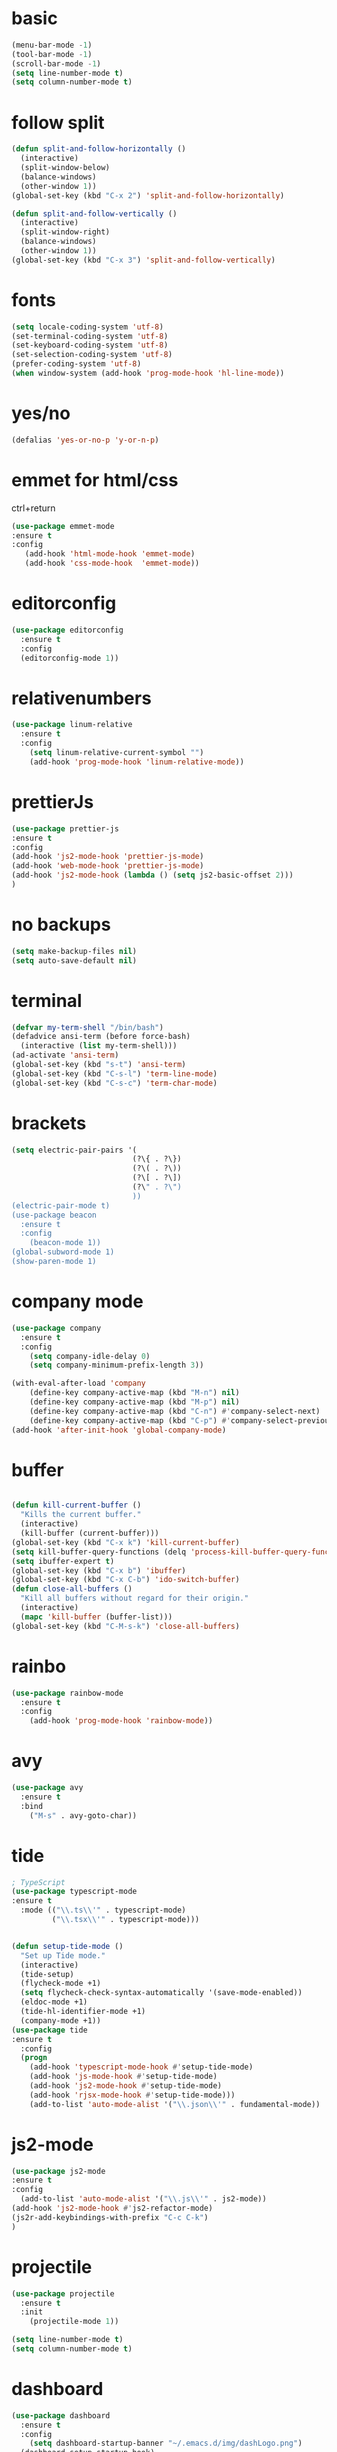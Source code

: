 * basic
#+BEGIN_SRC emacs-lisp
(menu-bar-mode -1)
(tool-bar-mode -1)
(scroll-bar-mode -1)
(setq line-number-mode t)
(setq column-number-mode t)
#+END_SRC

* follow split
#+BEGIN_SRC emacs-lisp
(defun split-and-follow-horizontally ()
  (interactive)
  (split-window-below)
  (balance-windows)
  (other-window 1))
(global-set-key (kbd "C-x 2") 'split-and-follow-horizontally)

(defun split-and-follow-vertically ()
  (interactive)
  (split-window-right)
  (balance-windows)
  (other-window 1))
(global-set-key (kbd "C-x 3") 'split-and-follow-vertically)
#+END_SRC

* fonts 
#+BEGIN_SRC emacs-lisp
(setq locale-coding-system 'utf-8)
(set-terminal-coding-system 'utf-8)
(set-keyboard-coding-system 'utf-8)
(set-selection-coding-system 'utf-8)
(prefer-coding-system 'utf-8)
(when window-system (add-hook 'prog-mode-hook 'hl-line-mode))
#+END_SRC

* yes/no
#+BEGIN_SRC emacs-lisp
(defalias 'yes-or-no-p 'y-or-n-p)
#+END_SRC

* emmet for html/css 
ctrl+return
#+BEGIN_SRC emacs-lisp
(use-package emmet-mode
:ensure t 
:config 
   (add-hook 'html-mode-hook 'emmet-mode)
   (add-hook 'css-mode-hook  'emmet-mode))
#+END_SRC
* editorconfig
#+BEGIN_SRC emacs-lisp
(use-package editorconfig
  :ensure t
  :config
  (editorconfig-mode 1))
#+END_SRC

* relativenumbers
#+BEGIN_SRC emacs-lisp
(use-package linum-relative
  :ensure t
  :config
    (setq linum-relative-current-symbol "")
    (add-hook 'prog-mode-hook 'linum-relative-mode))
#+END_SRC
* prettierJs
#+BEGIN_SRC emacs-lisp
(use-package prettier-js
:ensure t
:config 
(add-hook 'js2-mode-hook 'prettier-js-mode)
(add-hook 'web-mode-hook 'prettier-js-mode)
(add-hook 'js2-mode-hook (lambda () (setq js2-basic-offset 2)))
)
#+END_SRC

* no backups
#+BEGIN_SRC emacs-lisp
(setq make-backup-files nil)
(setq auto-save-default nil)
#+END_SRC

* terminal
#+BEGIN_SRC emacs-lisp
(defvar my-term-shell "/bin/bash")
(defadvice ansi-term (before force-bash)
  (interactive (list my-term-shell)))
(ad-activate 'ansi-term)
(global-set-key (kbd "s-t") 'ansi-term)
(global-set-key (kbd "C-s-l") 'term-line-mode)
(global-set-key (kbd "C-s-c") 'term-char-mode)
#+END_SRC

* brackets
#+BEGIN_SRC emacs-lisp
(setq electric-pair-pairs '(
                           (?\{ . ?\})
                           (?\( . ?\))
                           (?\[ . ?\])
                           (?\" . ?\")
                           ))
(electric-pair-mode t)
(use-package beacon
  :ensure t
  :config
    (beacon-mode 1))
(global-subword-mode 1)
(show-paren-mode 1)
#+END_SRC

* company mode
#+BEGIN_SRC emacs-lisp
(use-package company
  :ensure t
  :config
    (setq company-idle-delay 0)
    (setq company-minimum-prefix-length 3))

(with-eval-after-load 'company
    (define-key company-active-map (kbd "M-n") nil)
    (define-key company-active-map (kbd "M-p") nil)
    (define-key company-active-map (kbd "C-n") #'company-select-next)
    (define-key company-active-map (kbd "C-p") #'company-select-previous))
(add-hook 'after-init-hook 'global-company-mode)
#+END_SRC

* buffer
#+BEGIN_SRC emacs-lisp

(defun kill-current-buffer ()
  "Kills the current buffer."
  (interactive)
  (kill-buffer (current-buffer)))
(global-set-key (kbd "C-x k") 'kill-current-buffer)
(setq kill-buffer-query-functions (delq 'process-kill-buffer-query-function kill-buffer-query-functions))
(setq ibuffer-expert t)
(global-set-key (kbd "C-x b") 'ibuffer)
(global-set-key (kbd "C-x C-b") 'ido-switch-buffer)
(defun close-all-buffers ()
  "Kill all buffers without regard for their origin."
  (interactive)
  (mapc 'kill-buffer (buffer-list)))
(global-set-key (kbd "C-M-s-k") 'close-all-buffers)
#+END_SRC

* rainbo
#+BEGIN_SRC emacs-lisp
(use-package rainbow-mode
  :ensure t
  :config
    (add-hook 'prog-mode-hook 'rainbow-mode))
#+END_SRC

* avy
#+BEGIN_SRC emacs-lisp
(use-package avy
  :ensure t
  :bind
    ("M-s" . avy-goto-char))
#+END_SRC
* tide
#+BEGIN_SRC emacs-lisp
; TypeScript
(use-package typescript-mode
:ensure t
  :mode (("\\.ts\\'" . typescript-mode)
         ("\\.tsx\\'" . typescript-mode)))


(defun setup-tide-mode ()
  "Set up Tide mode."
  (interactive)
  (tide-setup)
  (flycheck-mode +1)
  (setq flycheck-check-syntax-automatically '(save-mode-enabled))
  (eldoc-mode +1)
  (tide-hl-identifier-mode +1)
  (company-mode +1))
(use-package tide
:ensure t
  :config
  (progn
    (add-hook 'typescript-mode-hook #'setup-tide-mode)
    (add-hook 'js-mode-hook #'setup-tide-mode)
    (add-hook 'js2-mode-hook #'setup-tide-mode)
    (add-hook 'rjsx-mode-hook #'setup-tide-mode)))
    (add-to-list 'auto-mode-alist '("\\.json\\'" . fundamental-mode))

#+END_SRC
* js2-mode
#+BEGIN_SRC emacs-lisp
(use-package js2-mode 
:ensure t 
:config 
  (add-to-list 'auto-mode-alist '("\\.js\\'" . js2-mode))
(add-hook 'js2-mode-hook #'js2-refactor-mode)
(js2r-add-keybindings-with-prefix "C-c C-k")
)

#+END_SRC
* projectile
#+BEGIN_SRC emacs-lisp
(use-package projectile
  :ensure t
  :init
    (projectile-mode 1))
#+END_SRC
#+BEGIN_SRC emacs-lisp
(setq line-number-mode t)
(setq column-number-mode t)
#+END_SRC

* dashboard
#+BEGIN_SRC emacs-lisp
(use-package dashboard
  :ensure t
  :config
    (setq dashboard-startup-banner "~/.emacs.d/img/dashLogo.png")
  (dashboard-setup-startup-hook)
(setq show-week-agenda-p t)
(setq dashboard-items '((recents  . 3)
                        (bookmarks . 3)
                        (projects . 3)
			(agenda . 5)
)
))
#+END_SRC
* which-key
#+BEGIN_SRC emacs-lisp
(use-package which-key
:ensure t
:config
    (which-key-mode)
(which-key-setup-side-window-right)
)
#+END_SRC
* swiper
#+BEGIN_SRC emacs-lisp
(use-package swiper
  :ensure t
  :bind ("C-s" . 'swiper)
  ("C-'" . 'swiper-query-replace)
  )
#+END_SRC

* neotree
#+BEGIN_SRC emacs-lisp
(use-package neotree
:ensure t
:config
(global-set-key [f8] 'neotree-toggle)
(setq neo-theme (if (display-graphic-p) 'icons 'arrow))
)(use-package all-the-icons
:ensure t)
#+END_SRC

* haskell
#+BEGIN_SRC emacs-lisp
(use-package haskell-mode
:ensure t)
#+END_SRC

* org-mode
#+BEGIN_SRC emacs-lisp
(use-package org
:ensure )
(use-package ob-http
:ensure t)

(org-babel-do-load-languages
   'org-babel-load-languages
   '((emacs-lisp . t)
     (shell . t)
     (css . t)
     (http . t)
     (C . t)
     (haskell . t)
     (js . t)
     (python . t)
     (haskell . t)

))

(global-set-key (kbd "C-c a") 'org-agenda)

#+END_SRC

* org-bullet
#+BEGIN_SRC emacs-lisp
(use-package org-bullets
:ensure t
:config
(add-hook 'org-mode-hook (lambda () (org-bullets-mode 1))))
#+END_SRC
* multi-cursor
#+BEGIN_SRC emacs-lisp
        (use-package multiple-cursors
          :ensure t
          :config 
          (require 'multiple-cursors)

(global-set-key (kbd "C-S-m C-S-m") 'mc/edit-lines)
  (global-set-key (kbd "s-n") 'mc/mark-next-like-this)
  (global-set-key (kbd "s-p") 'mc/mark-previous-like-this)
  (global-set-key (kbd "s-y s-j") 'mc/mark-all-like-this)
    )
#+END_SRC
* theme



(use-package kaolin-themes
:ensure t
  :config

  (load-theme 'kaolin-dark t)
;;  (load-theme 'kaolin-aurora  t)
;; (load-theme  'kaolin-light t)
;; (load-theme 'kaolin-eclipse t)
;;  (load-theme 'kaolin-ocean t)
 ;; (load-theme 'kaolin-galaxy t)
;; (kaolin-treemacs-theme)
)
#+BEGIN_SRC emacs-lisp


(use-package one-themes
:ensure t 
:config 
(load-theme 'one-dark t))
#+END_SRC
* ivy
#+BEGIN_SRC emacs-lisp
(use-package amx
:ensure t
  :config (amx-mode))

;; ivy: incremental narrowing framework for Emacs
;; https://github.com/abo-abo/swiper
(use-package ivy
:ensure t
  :bind (("C-c u" . ivy-resume))
  :config
  (ivy-mode)


  (setq ivy-use-virtual-buffers t
        ivy-height 13
        ivy-count-format "%d/%d "
        ivy-initial-inputs-alist nil
        ivy-virtual-abbreviate 'full ; Show the full virtual file paths
        ivy-extra-directories nil ; default value: ("../" "./")
        ivy-format-function 'ivy-format-function-arrow
        ivy-wrap t
        ivy-action-wrap t
        ivy-use-selectable-prompt t)

  (bind-keys
   :map ivy-occur-grep-mode-map
   ("n" . ivy-occur-next-line)
   ("p" . ivy-occur-previous-line)
   ("b" . backward-char)
   ("f" . forward-char)
   ("v" . ivy-occur-press) ; default f
   ("RET" . ivy-occur-press)))

#+END_SRC
* counsel
#+BEGIN_SRC emacs-lisp
(use-package counsel
:ensure t
  :after ivy
  :bind
  ((:map read-expression-map
         ("C-r" . counsel-expression-history))
   (:map counsel-find-file-map
         ("<left>" . counsel-up-directory)
         ("<right>" . counsel-down-directory)))

  :config

  (counsel-mode)
  (with-eval-after-load 'org-agenda
    (bind-key "C-c C-q" #'counsel-org-tag-agenda org-agenda-mode-map))

  (if (executable-find "rg")
      ;; if rg is installed, use rg for `counsel-grep-or-swiper' and `counsel-rg'
      (setq counsel-grep-base-command "rg --line-number --smart-case -M 150 --color never --mmap --no-heading %s %s"
            ;; add `--follow' option to allow search through symbolic links
            counsel-rg-base-command "rg --line-number --smart-case -M 150 --color never --follow --mmap --no-heading %s"
            ;; Use ripgrep for counsel-git
            counsel-git-cmd "rg --files")
    ;; ignore case sensitivity for counsel grep
    (setq counsel-grep-base-command "grep -nEi \"%s\" %s"))

  (defun reloading (cmd)
    (lambda (x)
      (funcall cmd x)
      (ivy--reset-state ivy-last)))
  (defun given-file (cmd prompt) ; needs lexical-binding
    (lambda (source)
      (let ((target
             (let ((enable-recursive-minibuffers t))
               (read-file-name
                (format "%s %s to:" prompt source)))))
        (funcall cmd source target 1))))
  (defun confirm-delete-file (x)
    (dired-delete-file x 'confirm-each-subdirectory))

  (ivy-add-actions
   'counsel-find-file
   `(("p" (lambda (path) (with-ivy-window (insert (file-relative-name path default-directory)))) "insert relative path")
     ("P" (lambda (path) (with-ivy-window (insert path))) "insert absolute path")
     ("l" (lambda (path) "Insert org-link with relative path"
            (with-ivy-window (insert (format "[[./%s]]" (file-relative-name path default-directory))))) "insert org-link (rel. path)")
     ("L" (lambda (path) "Insert org-link with absolute path"
            (with-ivy-window (insert (format "[[%s]]" path)))) "insert org-link (abs. path)")))

  (ivy-add-actions
   'counsel-projectile-find-file
   `(("m" ,(reloading (given-file #'rename-file "Move")) "move")
     ("b" counsel-find-file-cd-bookmark-action "cd bookmark")))

  ;;;###autoload
  (defun +ivy-git-grep-other-window-action (x)
    "Opens the current candidate in another window."
    (when (string-match "\\`\\(.*?\\):\\([0-9]+\\):\\(.*\\)\\'" x)
      (select-window
       (with-ivy-window
         (let ((file-name   (match-string-no-properties 1 x))
               (line-number (match-string-no-properties 2 x)))
           (find-file-other-window (expand-file-name file-name (ivy-state-directory ivy-last)))
           (goto-char (point-min))
           (forward-line (1- (string-to-number line-number)))
           (re-search-forward (ivy--regex ivy-text t) (line-end-position) t)
           (run-hooks 'counsel-grep-post-action-hook)
           (selected-window))))))

  (ivy-add-actions
   'counsel-ag ; also applies to `counsel-rg' & `counsel-pt'
   '(("O" +ivy-git-grep-other-window-action "open in other window")))

  ;; find file at point
  (setq counsel-find-file-at-point t)

  ;; ignore . files or temporary files
  (setq counsel-find-file-ignore-regexp
        (concat
         ;; File names beginning with # or .
         "\\(?:\\`[#.]\\)"
         ;; File names ending with # or ~
         "\\|\\(?:\\`.+?[#~]\\'\\)"))

  (setq counsel-mode-override-describe-bindings t
        counsel-describe-function-function 'helpful-function
        counsel-describe-variable-function 'helpful-variable
        counsel-describe-function-preselect #'ivy-function-called-at-point)

  (setq counsel-yank-pop-preselect-last t)
  (setq counsel-grep-post-action-hook '(recenter))

  (bind-keys
   ([remap finder-by-keyword] . counsel-package) ; C-h p
   ([remap bookmark-set] . counsel-bookmark)
   ([remap info-lookup-symbol] . counsel-info-lookup-symbol)
   ("C-c d s" . describe-symbol)
   ("C-c d f" . counsel-faces)
   ("C-c r g" . counsel-rg)))

;; Add more ivy features for projectile related commands
;; https://github.com/ericdanan/counsel-projectile/tree/master
(use-package counsel-projectile
:ensure t
  :after (counsel projectile)
:config (counsel-projectile-mode 1))
#+END_SRC
